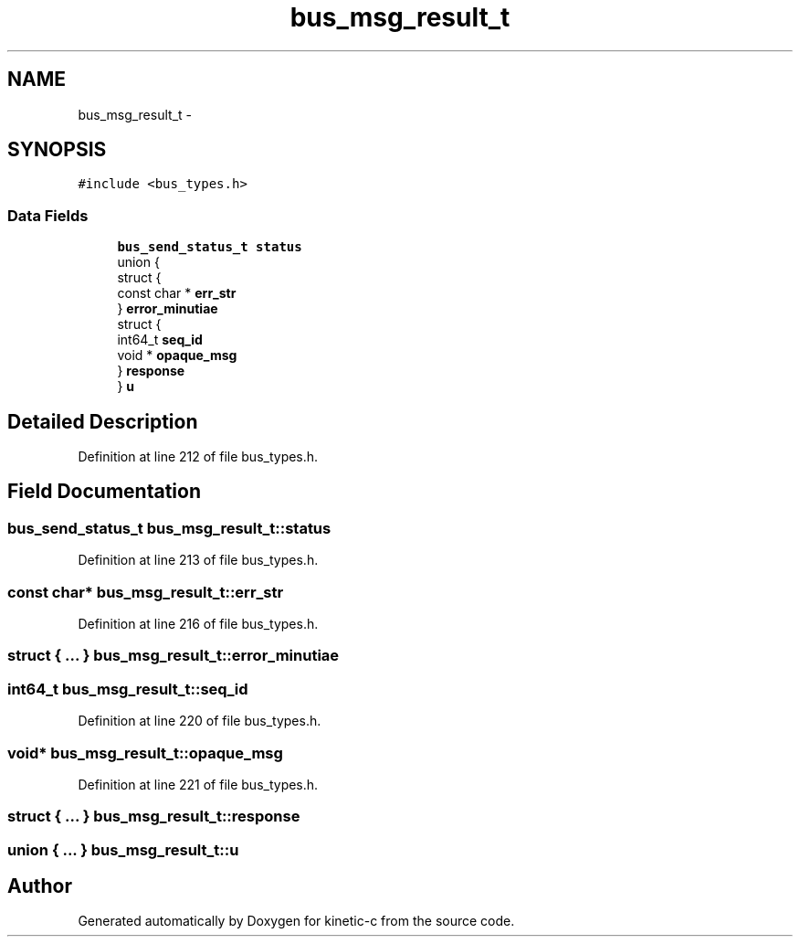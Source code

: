 .TH "bus_msg_result_t" 3 "Mon Mar 2 2015" "Version v0.12.0-beta" "kinetic-c" \" -*- nroff -*-
.ad l
.nh
.SH NAME
bus_msg_result_t \- 
.SH SYNOPSIS
.br
.PP
.PP
\fC#include <bus_types\&.h>\fP
.SS "Data Fields"

.in +1c
.ti -1c
.RI "\fBbus_send_status_t\fP \fBstatus\fP"
.br
.ti -1c
.RI "union {"
.br
.ti -1c
.RI "   struct {"
.br
.ti -1c
.RI "      const char * \fBerr_str\fP"
.br
.ti -1c
.RI "   } \fBerror_minutiae\fP"
.br
.ti -1c
.RI "   struct {"
.br
.ti -1c
.RI "      int64_t \fBseq_id\fP"
.br
.ti -1c
.RI "      void * \fBopaque_msg\fP"
.br
.ti -1c
.RI "   } \fBresponse\fP"
.br
.ti -1c
.RI "} \fBu\fP"
.br
.in -1c
.SH "Detailed Description"
.PP 
Definition at line 212 of file bus_types\&.h\&.
.SH "Field Documentation"
.PP 
.SS "\fBbus_send_status_t\fP bus_msg_result_t::status"

.PP
Definition at line 213 of file bus_types\&.h\&.
.SS "const char* bus_msg_result_t::err_str"

.PP
Definition at line 216 of file bus_types\&.h\&.
.SS "struct { \&.\&.\&. }   bus_msg_result_t::error_minutiae"

.SS "int64_t bus_msg_result_t::seq_id"

.PP
Definition at line 220 of file bus_types\&.h\&.
.SS "void* bus_msg_result_t::opaque_msg"

.PP
Definition at line 221 of file bus_types\&.h\&.
.SS "struct { \&.\&.\&. }   bus_msg_result_t::response"

.SS "union { \&.\&.\&. }   bus_msg_result_t::u"


.SH "Author"
.PP 
Generated automatically by Doxygen for kinetic-c from the source code\&.
